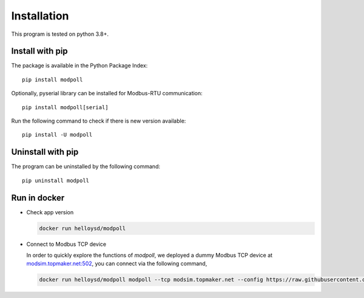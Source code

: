Installation
============

This program is tested on python 3.8+.

Install with pip
-----------------

The package is available in the Python Package Index::

    pip install modpoll

Optionally, pyserial library can be installed for Modbus-RTU communication::

    pip install modpoll[serial]

Run the following command to check if there is new version available::

    pip install -U modpoll


Uninstall with pip
-------------------

The program can be uninstalled by the following command::

    pip uninstall modpoll


Run in docker
-------------------------------------

- Check app version

  .. code-block:: shell

    docker run helloysd/modpoll


- Connect to Modbus TCP device

  In order to quickly explore the functions of *modpoll*, we deployed a dummy Modbus TCP device at `<modsim.topmaker.net:502>`_, you can connect via the following command,

  .. code-block:: shell

    docker run helloysd/modpoll modpoll --tcp modsim.topmaker.net --config https://raw.githubusercontent.com/gavinying/modpoll/master/examples/modsim.csv
